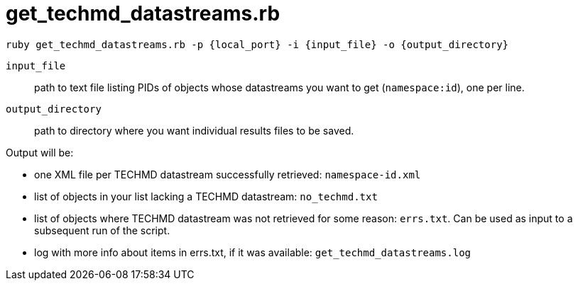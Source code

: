 = get_techmd_datastreams.rb

`ruby get_techmd_datastreams.rb -p {local_port} -i {input_file} -o {output_directory}`

`input_file`:: path to text file listing PIDs of objects whose datastreams you want to get (`namespace:id`), one per line.
`output_directory`:: path to directory where you want individual results files to be saved.

Output will be:

- one XML file per TECHMD datastream successfully retrieved: `namespace-id.xml`
- list of objects in your list lacking a TECHMD datastream: `no_techmd.txt`
- list of objects where TECHMD datastream was not retrieved for some reason: `errs.txt`. Can be used as input to a subsequent run of the script.
- log with more info about items in errs.txt, if it was available: `get_techmd_datastreams.log`
